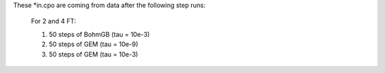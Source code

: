 These *in.cpo are coming from data after the following step runs:

  For 2 and 4 FT:
  
  1. 50 steps of BohmGB (tau = 10e-3)
  2. 50 steps of GEM (tau = 10e-9)
  3. 50 steps of GEM (tau = 10e-3)

